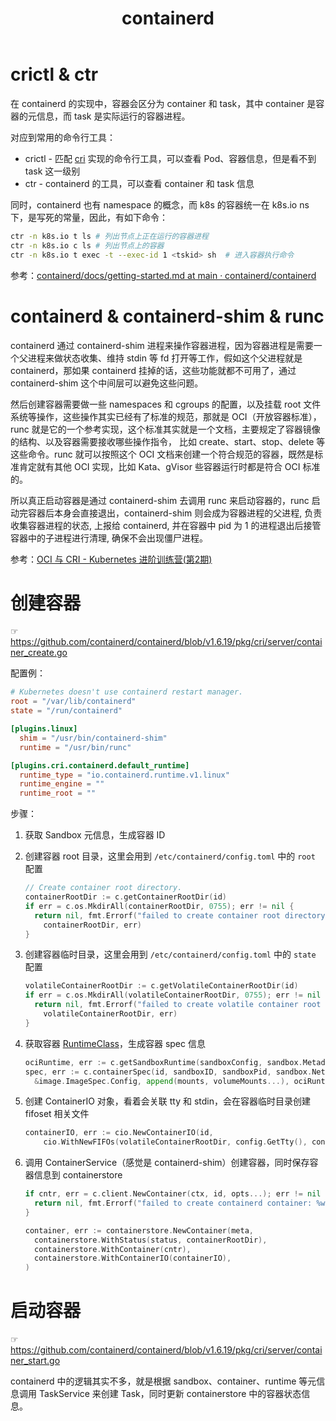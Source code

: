 :PROPERTIES:
:ID:       AD8C376C-22AD-4FF6-BE8C-30AA14BE29D0
:END:
#+TITLE: containerd

* 目录                                                    :TOC_4_gh:noexport:
- [[#crictl--ctr][crictl & ctr]]
- [[#containerd--containerd-shim--runc][containerd & containerd-shim & runc]]
- [[#创建容器][创建容器]]
- [[#启动容器][启动容器]]

* crictl & ctr
  在 containerd 的实现中，容器会区分为 container 和 task，其中 container 是容器的元信息，而 task 是实际运行的容器进程。

  对应到常用的命令行工具：
  + crictl - 匹配 [[id:27DBED3A-A4B2-4C1C-BFCD-C958D5A4BB17][cri]] 实现的命令行工具，可以查看 Pod、容器信息，但是看不到 task 这一级别
  + ctr    - containerd 的工具，可以查看 container 和 task 信息

  同时，containerd 也有 namespace 的概念，而 k8s 的容器统一在 k8s.io ns 下，是写死的常量，因此，有如下命令：
  #+begin_src sh
    ctr -n k8s.io t ls # 列出节点上正在运行的容器进程
    ctr -n k8s.io c ls # 列出节点上的容器
    ctr -n k8s.io t exec -t --exec-id 1 <tskid> sh  # 进入容器执行命令
  #+end_src

  参考：[[https://github.com/containerd/containerd/blob/main/docs/getting-started.md][containerd/docs/getting-started.md at main · containerd/containerd]]

* containerd & containerd-shim & runc
  containerd 通过 containerd-shim 进程来操作容器进程，因为容器进程是需要一个父进程来做状态收集、维持 stdin 等 fd 打开等工作，假如这个父进程就是 containerd，那如果 containerd 挂掉的话，这些功能就都不可用了，通过 containerd-shim 这个中间层可以避免这些问题。

  然后创建容器需要做一些 namespaces 和 cgroups 的配置，以及挂载 root 文件系统等操作，这些操作其实已经有了标准的规范，那就是 OCI（开放容器标准），runc 就是它的一个参考实现，这个标准其实就是一个文档，主要规定了容器镜像的结构、以及容器需要接收哪些操作指令，
  比如 create、start、stop、delete 等这些命令。runc 就可以按照这个 OCI 文档来创建一个符合规范的容器，既然是标准肯定就有其他 OCI 实现，比如 Kata、gVisor 些容器运行时都是符合 OCI 标准的。

  所以真正启动容器是通过 containerd-shim 去调用 runc 来启动容器的，runc 启动完容器后本身会直接退出，containerd-shim 则会成为容器进程的父进程, 负责收集容器进程的状态, 上报给 containerd, 并在容器中 pid 为 1 的进程退出后接管容器中的子进程进行清理, 确保不会出现僵尸进程。

  参考：[[https://www.qikqiak.com/k8strain2/containerd/runtime/][OCI 与 CRI - Kubernetes 进阶训练营(第2期)]]
  
* 创建容器
  ☞ https://github.com/containerd/containerd/blob/v1.6.19/pkg/cri/server/container_create.go

  配置例：
  #+begin_src toml
    # Kubernetes doesn't use containerd restart manager.
    root = "/var/lib/containerd"
    state = "/run/containerd"
    
    [plugins.linux]
      shim = "/usr/bin/containerd-shim"
      runtime = "/usr/bin/runc"
    
    [plugins.cri.containerd.default_runtime]
      runtime_type = "io.containerd.runtime.v1.linux"
      runtime_engine = ""
      runtime_root = ""
  #+end_src
  
  步骤：
  1. 获取 Sandbox 元信息，生成容器 ID
  2. 创建容器 root 目录，这里会用到 =/etc/containerd/config.toml= 中的 =root= 配置
     #+begin_src go
       // Create container root directory.
       containerRootDir := c.getContainerRootDir(id)
       if err = c.os.MkdirAll(containerRootDir, 0755); err != nil {
         return nil, fmt.Errorf("failed to create container root directory %q: %w",
           containerRootDir, err)
       }
     #+end_src
  3. 创建容器临时目录，这里会用到 =/etc/containerd/config.toml= 中的 =state= 配置
     #+begin_src go
       volatileContainerRootDir := c.getVolatileContainerRootDir(id)
       if err = c.os.MkdirAll(volatileContainerRootDir, 0755); err != nil {
         return nil, fmt.Errorf("failed to create volatile container root directory %q: %w",
           volatileContainerRootDir, err)
       }
     #+end_src
  4. 获取容器 [[id:4F048424-02BB-4DD4-A74F-1B1E39CAC75C][RuntimeClass]]，生成容器 spec 信息
     #+begin_src go
       ociRuntime, err := c.getSandboxRuntime(sandboxConfig, sandbox.Metadata.RuntimeHandler)
       spec, err := c.containerSpec(id, sandboxID, sandboxPid, sandbox.NetNSPath, containerName, containerdImage.Name(), config, sandboxConfig,
         &image.ImageSpec.Config, append(mounts, volumeMounts...), ociRuntime)
     #+end_src
  5. 创建 ContainerIO 对象，看着会关联 tty 和 stdin，会在容器临时目录创建 fifoset 相关文件
     #+begin_src go
       containerIO, err := cio.NewContainerIO(id,
           cio.WithNewFIFOs(volatileContainerRootDir, config.GetTty(), config.GetStdin()))
     #+end_src
  6. 调用 ContainerService（感觉是 containerd-shim）创建容器，同时保存容器信息到 containerstore
     #+begin_src go
       if cntr, err = c.client.NewContainer(ctx, id, opts...); err != nil {
         return nil, fmt.Errorf("failed to create containerd container: %w", err)
       }
       
       container, err := containerstore.NewContainer(meta,
         containerstore.WithStatus(status, containerRootDir),
         containerstore.WithContainer(cntr),
         containerstore.WithContainerIO(containerIO),
       )
     #+end_src

* 启动容器
  ☞ https://github.com/containerd/containerd/blob/v1.6.19/pkg/cri/server/container_start.go

  containerd 中的逻辑其实不多，就是根据 sandbox、container、runtime 等元信息调用 TaskService 来创建 Task，同时更新 containerstore 中的容器状态信息。


